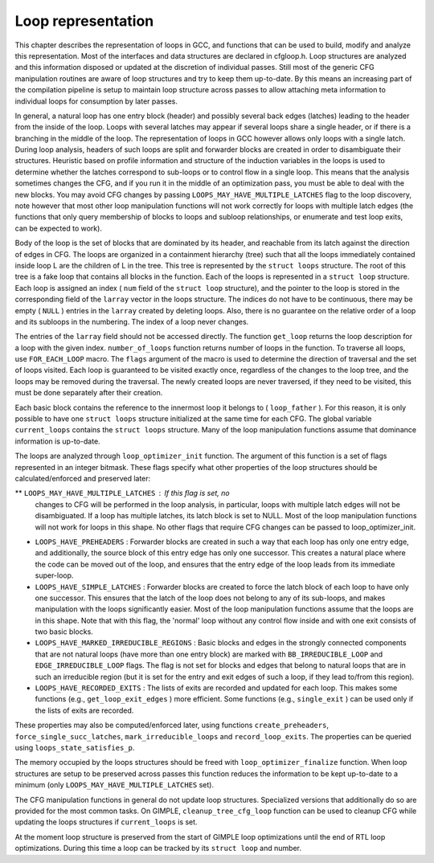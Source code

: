 .. _loop-representation:

Loop representation
*******************

.. index:: Loop representation

.. index:: Loop analysis

This chapter describes the representation of loops in GCC, and functions
that can be used to build, modify and analyze this representation.  Most
of the interfaces and data structures are declared in cfgloop.h.
Loop structures are analyzed and this information disposed or updated
at the discretion of individual passes.  Still most of the generic
CFG manipulation routines are aware of loop structures and try to
keep them up-to-date.  By this means an increasing part of the
compilation pipeline is setup to maintain loop structure across
passes to allow attaching meta information to individual loops
for consumption by later passes.

In general, a natural loop has one entry block (header) and possibly
several back edges (latches) leading to the header from the inside of
the loop.  Loops with several latches may appear if several loops share
a single header, or if there is a branching in the middle of the loop.
The representation of loops in GCC however allows only loops with a
single latch.  During loop analysis, headers of such loops are split and
forwarder blocks are created in order to disambiguate their structures.
Heuristic based on profile information and structure of the induction
variables in the loops is used to determine whether the latches
correspond to sub-loops or to control flow in a single loop.  This means
that the analysis sometimes changes the CFG, and if you run it in the
middle of an optimization pass, you must be able to deal with the new
blocks.  You may avoid CFG changes by passing
``LOOPS_MAY_HAVE_MULTIPLE_LATCHES`` flag to the loop discovery,
note however that most other loop manipulation functions will not work
correctly for loops with multiple latch edges (the functions that only
query membership of blocks to loops and subloop relationships, or
enumerate and test loop exits, can be expected to work).

Body of the loop is the set of blocks that are dominated by its header,
and reachable from its latch against the direction of edges in CFG.  The
loops are organized in a containment hierarchy (tree) such that all the
loops immediately contained inside loop L are the children of L in the
tree.  This tree is represented by the ``struct loops`` structure.
The root of this tree is a fake loop that contains all blocks in the
function.  Each of the loops is represented in a ``struct loop``
structure.  Each loop is assigned an index ( ``num`` field of the
``struct loop`` structure), and the pointer to the loop is stored in
the corresponding field of the ``larray`` vector in the loops
structure.  The indices do not have to be continuous, there may be
empty ( ``NULL`` ) entries in the ``larray`` created by deleting
loops.  Also, there is no guarantee on the relative order of a loop
and its subloops in the numbering.  The index of a loop never changes.

The entries of the ``larray`` field should not be accessed directly.
The function ``get_loop`` returns the loop description for a loop with
the given index.  ``number_of_loops`` function returns number of
loops in the function.  To traverse all loops, use ``FOR_EACH_LOOP``
macro.  The ``flags`` argument of the macro is used to determine
the direction of traversal and the set of loops visited.  Each loop is
guaranteed to be visited exactly once, regardless of the changes to the
loop tree, and the loops may be removed during the traversal.  The newly
created loops are never traversed, if they need to be visited, this
must be done separately after their creation.

Each basic block contains the reference to the innermost loop it belongs
to ( ``loop_father`` ).  For this reason, it is only possible to have
one ``struct loops`` structure initialized at the same time for each
CFG.  The global variable ``current_loops`` contains the
``struct loops`` structure.  Many of the loop manipulation functions
assume that dominance information is up-to-date.

The loops are analyzed through ``loop_optimizer_init`` function.  The
argument of this function is a set of flags represented in an integer
bitmask.  These flags specify what other properties of the loop
structures should be calculated/enforced and preserved later:

** ``LOOPS_MAY_HAVE_MULTIPLE_LATCHES`` : If this flag is set, no
  changes to CFG will be performed in the loop analysis, in particular,
  loops with multiple latch edges will not be disambiguated.  If a loop
  has multiple latches, its latch block is set to NULL.  Most of
  the loop manipulation functions will not work for loops in this shape.
  No other flags that require CFG changes can be passed to
  loop_optimizer_init.

* ``LOOPS_HAVE_PREHEADERS`` : Forwarder blocks are created in such
  a way that each loop has only one entry edge, and additionally, the
  source block of this entry edge has only one successor.  This creates a
  natural place where the code can be moved out of the loop, and ensures
  that the entry edge of the loop leads from its immediate super-loop.

* ``LOOPS_HAVE_SIMPLE_LATCHES`` : Forwarder blocks are created to
  force the latch block of each loop to have only one successor.  This
  ensures that the latch of the loop does not belong to any of its
  sub-loops, and makes manipulation with the loops significantly easier.
  Most of the loop manipulation functions assume that the loops are in
  this shape.  Note that with this flag, the 'normal' loop without any
  control flow inside and with one exit consists of two basic blocks.

* ``LOOPS_HAVE_MARKED_IRREDUCIBLE_REGIONS`` : Basic blocks and
  edges in the strongly connected components that are not natural loops
  (have more than one entry block) are marked with
  ``BB_IRREDUCIBLE_LOOP`` and ``EDGE_IRREDUCIBLE_LOOP`` flags.  The
  flag is not set for blocks and edges that belong to natural loops that
  are in such an irreducible region (but it is set for the entry and exit
  edges of such a loop, if they lead to/from this region).

* ``LOOPS_HAVE_RECORDED_EXITS`` : The lists of exits are recorded
  and updated for each loop.  This makes some functions (e.g.,
  ``get_loop_exit_edges`` ) more efficient.  Some functions (e.g.,
  ``single_exit`` ) can be used only if the lists of exits are
  recorded.

These properties may also be computed/enforced later, using functions
``create_preheaders``, ``force_single_succ_latches``,
``mark_irreducible_loops`` and ``record_loop_exits``.
The properties can be queried using ``loops_state_satisfies_p``.

The memory occupied by the loops structures should be freed with
``loop_optimizer_finalize`` function.  When loop structures are
setup to be preserved across passes this function reduces the
information to be kept up-to-date to a minimum (only
``LOOPS_MAY_HAVE_MULTIPLE_LATCHES`` set).

The CFG manipulation functions in general do not update loop structures.
Specialized versions that additionally do so are provided for the most
common tasks.  On GIMPLE, ``cleanup_tree_cfg_loop`` function can be
used to cleanup CFG while updating the loops structures if
``current_loops`` is set.

At the moment loop structure is preserved from the start of GIMPLE
loop optimizations until the end of RTL loop optimizations.  During
this time a loop can be tracked by its ``struct loop`` and number.

